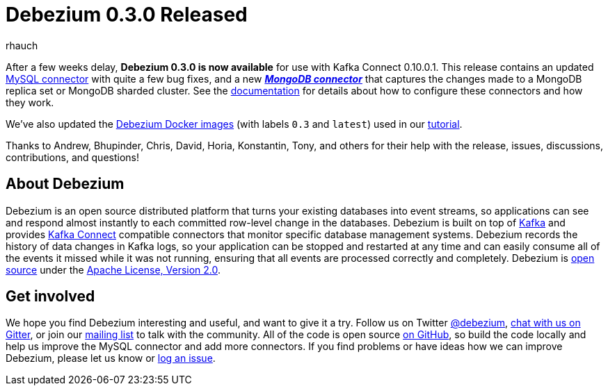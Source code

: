 = Debezium 0.3.0 Released
rhauch
:awestruct-tags: [ releases, mysql, mongodb, docker ]
:awestruct-layout: blog-post

After a few weeks delay, **Debezium 0.3.0 is now available** for use with Kafka Connect 0.10.0.1. This release contains an updated link:/docs/connectors/mysql/[MySQL connector] with quite a few bug fixes, and a new *_link:/docs/connectors/mongodb/[MongoDB connector]_* that captures the changes made to a MongoDB replica set or MongoDB sharded cluster. See the link:/docs/connectors/[documentation] for details about how to configure these connectors and how they work.

We've also updated the https://hub.docker.com/r/debezium/[Debezium Docker images] (with labels `0.3` and `latest`) used in our link:/docs/tutorial/[tutorial].

Thanks to Andrew, Bhupinder, Chris, David, Horia, Konstantin, Tony, and others for their help with the release, issues, discussions, contributions, and questions!

== About Debezium

Debezium is an open source distributed platform that turns your existing databases into event streams, so applications can see and respond almost instantly to each committed row-level change in the databases. Debezium is built on top of http://kafka.apache.org/[Kafka] and provides http://kafka.apache.org/documentation.html#connect[Kafka Connect] compatible connectors that monitor specific database management systems. Debezium records the history of data changes in Kafka logs, so your application can be stopped and restarted at any time and can easily consume all of the events it missed while it was not running, ensuring that all events are processed correctly and completely. Debezium is link:/license/[open source] under the http://www.apache.org/licenses/LICENSE-2.0.html[Apache License, Version 2.0].

== Get involved

We hope you find Debezium interesting and useful, and want to give it a try. Follow us on Twitter https://twitter.com/debezium[@debezium], https://gitter.im/debezium/user[chat with us on Gitter], or join our https://groups.google.com/forum/#!forum/debezium[mailing list] to talk with the community. All of the code is open source https://github.com/debezium/[on GitHub], so build the code locally and help us improve the MySQL connector and add more connectors. If you find problems or have ideas how we can improve Debezium, please let us know or https://issues.jboss.org/projects/DBZ/issues/[log an issue].

